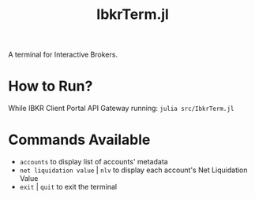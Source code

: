 #+title: IbkrTerm.jl

A terminal for Interactive Brokers.

* How to Run?
While IBKR Client Portal API Gateway running: =julia src/IbkrTerm.jl=

* Commands Available
- =accounts= to display list of accounts' metadata
- =net liquidation value= | =nlv= to display each account's Net Liquidation Value
- =exit= | =quit= to exit the terminal

